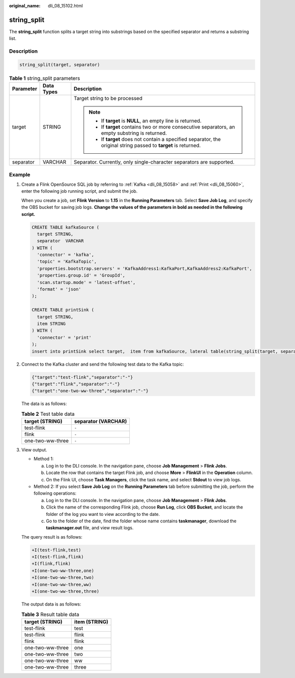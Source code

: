 :original_name: dli_08_15102.html

.. _dli_08_15102:

string_split
============

The **string_split** function splits a target string into substrings based on the specified separator and returns a substring list.

Description
-----------

.. code-block::

   string_split(target, separator)

.. table:: **Table 1** string_split parameters

   +-----------------------+-----------------------+-------------------------------------------------------------------------------------------------------------------+
   | Parameter             | Data Types            | Description                                                                                                       |
   +=======================+=======================+===================================================================================================================+
   | target                | STRING                | Target string to be processed                                                                                     |
   |                       |                       |                                                                                                                   |
   |                       |                       | .. note::                                                                                                         |
   |                       |                       |                                                                                                                   |
   |                       |                       |    -  If **target** is **NULL**, an empty line is returned.                                                       |
   |                       |                       |    -  If **target** contains two or more consecutive separators, an empty substring is returned.                  |
   |                       |                       |    -  If **target** does not contain a specified separator, the original string passed to **target** is returned. |
   +-----------------------+-----------------------+-------------------------------------------------------------------------------------------------------------------+
   | separator             | VARCHAR               | Separator. Currently, only single-character separators are supported.                                             |
   +-----------------------+-----------------------+-------------------------------------------------------------------------------------------------------------------+

Example
-------

#. Create a Flink OpenSource SQL job by referring to :ref:`Kafka <dli_08_15058>` and :ref:`Print <dli_08_15060>`, enter the following job running script, and submit the job.

   When you create a job, set **Flink Version** to **1.15** in the **Running Parameters** tab. Select **Save Job Log**, and specify the OBS bucket for saving job logs. **Change the values of the parameters in bold as needed in the following script.**

   .. code-block::

      CREATE TABLE kafkaSource (
        target STRING,
        separator  VARCHAR
      ) WITH (
        'connector' = 'kafka',
        'topic' = 'KafkaTopic',
        'properties.bootstrap.servers' = 'KafkaAddress1:KafkaPort,KafkaAddress2:KafkaPort',
        'properties.group.id' = 'GroupId',
        'scan.startup.mode' = 'latest-offset',
        'format' = 'json'
      );

      CREATE TABLE printSink (
        target STRING,
        item STRING
      ) WITH (
        'connector' = 'print'
      );
      insert into printSink select target,  item from kafkaSource, lateral table(string_split(target, separator)) as T(item);

#. Connect to the Kafka cluster and send the following test data to the Kafka topic:

   .. code-block::

      {"target":"test-flink","separator":"-"}
      {"target":"flink","separator":"-"}
      {"target":"one-two-ww-three","separator":"-"}

   The data is as follows:

   .. table:: **Table 2** Test table data

      ================ ===================
      target (STRING)  separator (VARCHAR)
      ================ ===================
      test-flink       ``-``
      flink            ``-``
      one-two-ww-three ``-``
      ================ ===================

#. View output.

   -  Method 1:

      a. Log in to the DLI console. In the navigation pane, choose **Job Management** > **Flink Jobs**.
      b. Locate the row that contains the target Flink job, and choose **More** > **FlinkUI** in the **Operation** column.
      c. On the Flink UI, choose **Task Managers**, click the task name, and select **Stdout** to view job logs.

   -  Method 2: If you select **Save Job Log** on the **Running Parameters** tab before submitting the job, perform the following operations:

      a. Log in to the DLI console. In the navigation pane, choose **Job Management** > **Flink Jobs**.
      b. Click the name of the corresponding Flink job, choose **Run Log**, click **OBS Bucket**, and locate the folder of the log you want to view according to the date.
      c. Go to the folder of the date, find the folder whose name contains **taskmanager**, download the **taskmanager.out** file, and view result logs.

   The query result is as follows:

   .. code-block::

      +I(test-flink,test)
      +I(test-flink,flink)
      +I(flink,flink)
      +I(one-two-ww-three,one)
      +I(one-two-ww-three,two)
      +I(one-two-ww-three,ww)
      +I(one-two-ww-three,three)

   The output data is as follows:

   .. table:: **Table 3** Result table data

      ================ =============
      target (STRING)  item (STRING)
      ================ =============
      test-flink       test
      test-flink       flink
      flink            flink
      one-two-ww-three one
      one-two-ww-three two
      one-two-ww-three ww
      one-two-ww-three three
      ================ =============

